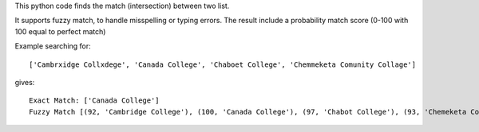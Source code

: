 This python code finds the match (intersection) between two list.

It supports fuzzy match, to handle misspelling or typing errors. The result include a probability match score (0-100 with 100 equal to perfect match)

Example searching for::

    ['Cambrxidge Collxdege', 'Canada College', 'Chaboet College', 'Chemmeketa Comunity Collage']

gives::

    Exact Match: ['Canada College']
    Fuzzy Match [(92, 'Cambridge College'), (100, 'Canada College'), (97, 'Chabot College'), (93, 'Chemeketa Community College')]
